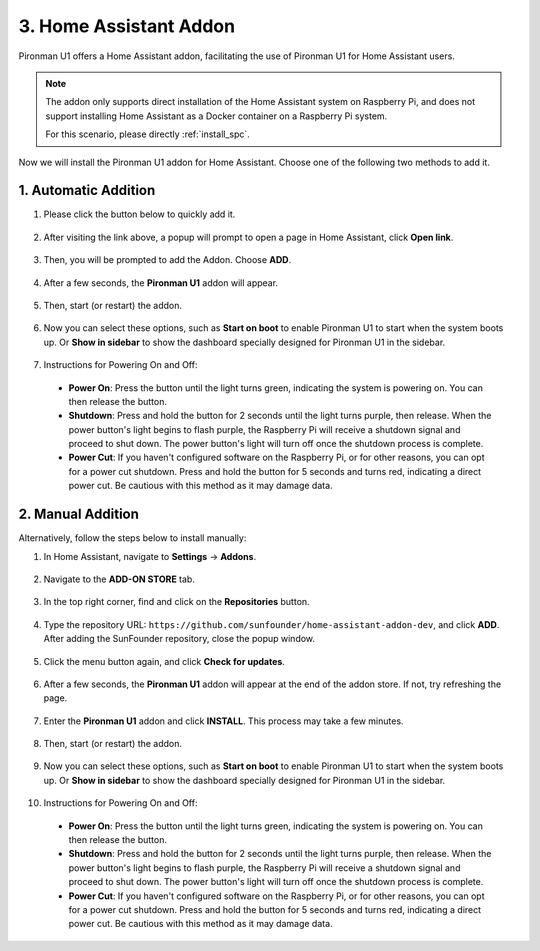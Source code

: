 3. Home Assistant Addon
=========================

Pironman U1 offers a Home Assistant addon, facilitating the use of Pironman U1 for Home Assistant users.

.. note::

    The addon only supports direct installation of the Home Assistant system on Raspberry Pi, and does not support installing Home Assistant as a Docker container on a Raspberry Pi system.
    
    For this scenario, please directly :ref:`install_spc`.

Now we will install the Pironman U1 addon for Home Assistant. Choose one of the following two methods to add it.

1. Automatic Addition
------------------------

#. Please click the button below to quickly add it.

    .. raw:: html

        <a href="https://my.home-assistant.io/redirect/supervisor_addon/?repository_url=https%3A%2F%2Fgithub.com%2Fsunfounder%2Fhome-assistant-addon-dev&addon=e5375b8b_pironman-u1-alpha" target="_blank" rel="noreferrer noopener"><img src="https://my.home-assistant.io/badges/supervisor_addon.svg" alt="Open your Home Assistant instance and show the dashboard of an add-on." /></a>

#. After visiting the link above, a popup will prompt to open a page in Home Assistant, click **Open link**.

    .. image:: img/ha_open_page.png

#. Then, you will be prompted to add the Addon. Choose **ADD**.

    .. image:: img/ha_add.png

#. After a few seconds, the **Pironman U1** addon will appear.

    .. image:: img/ha_install_u1.png
        :align: center

#. Then, start (or restart) the addon.

    .. image:: img/ha_manage_rep.png
        :align: center
        
#. Now you can select these options, such as **Start on boot** to enable Pironman U1 to start when the system boots up. Or **Show in sidebar** to show the dashboard specially designed for Pironman U1 in the sidebar.

    .. image:: img/ha_option.png

#. Instructions for Powering On and Off:

  * **Power On**: Press the button until the light turns green, indicating the system is powering on. You can then release the button.
  * **Shutdown**: Press and hold the button for 2 seconds until the light turns purple, then release. When the power button's light begins to flash purple, the Raspberry Pi will receive a shutdown signal and proceed to shut down. The power button's light will turn off once the shutdown process is complete.
  * **Power Cut**: If you haven't configured software on the Raspberry Pi, or for other reasons, you can opt for a power cut shutdown. Press and hold the button for 5 seconds and turns red, indicating a direct power cut. Be cautious with this method as it may damage data.

2. Manual Addition
----------------------

Alternatively, follow the steps below to install manually:

#. In Home Assistant, navigate to **Settings** -> **Addons**.

    .. image:: img/ha_settings.png
        :align: center

#. Navigate to the **ADD-ON STORE** tab.

    .. image:: img/ha_addon_store.png
        :align: center

#. In the top right corner, find and click on the **Repositories** button.

    .. image:: img/ha_repositories.png
        :align: center

#. Type the repository URL: ``https://github.com/sunfounder/home-assistant-addon-dev``, and click **ADD**. After adding the SunFounder repository, close the popup window.

    .. image:: img/ha_add_url.png
        :align: center

#. Click the menu button again, and click **Check for updates**.

    .. image:: img/ha_check_updates.png
        :align: center

#. After a few seconds, the **Pironman U1** addon will appear at the end of the addon store. If not, try refreshing the page.

    .. image:: img/ha_find_u1.png
        :align: center

#. Enter the **Pironman U1** addon and click **INSTALL**. This process may take a few minutes.

    .. image:: img/ha_install_u1.png
        :align: center

#. Then, start (or restart) the addon.

    .. image:: img/ha_manage_rep.png
        :align: center

#. Now you can select these options, such as **Start on boot** to enable Pironman U1 to start when the system boots up. Or **Show in sidebar** to show the dashboard specially designed for Pironman U1 in the sidebar.

    .. image:: img/ha_option.png

#. Instructions for Powering On and Off:

  * **Power On**: Press the button until the light turns green, indicating the system is powering on. You can then release the button.
  * **Shutdown**: Press and hold the button for 2 seconds until the light turns purple, then release. When the power button's light begins to flash purple, the Raspberry Pi will receive a shutdown signal and proceed to shut down. The power button's light will turn off once the shutdown process is complete.
  * **Power Cut**: If you haven't configured software on the Raspberry Pi, or for other reasons, you can opt for a power cut shutdown. Press and hold the button for 5 seconds and turns red, indicating a direct power cut. Be cautious with this method as it may damage data.
